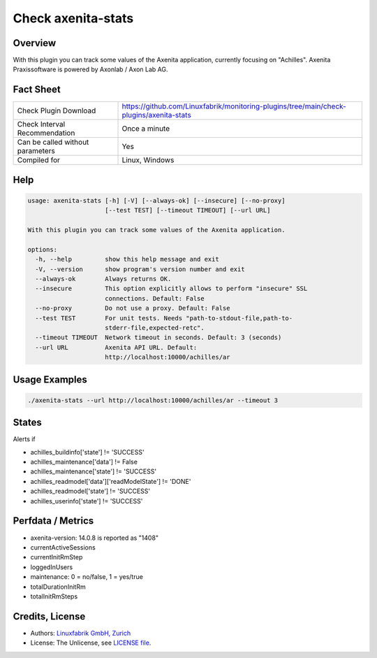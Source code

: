 Check axenita-stats
===================

Overview
--------

With this plugin you can track some values of the Axenita application, currently focusing on "Achilles". Axenita Praxissoftware is powered by Axonlab / Axon Lab AG.


Fact Sheet
----------

.. csv-table::
    :widths: 30, 70
    
    "Check Plugin Download",                "https://github.com/Linuxfabrik/monitoring-plugins/tree/main/check-plugins/axenita-stats"
    "Check Interval Recommendation",        "Once a minute"
    "Can be called without parameters",     "Yes"
    "Compiled for",                         "Linux, Windows"


Help
----

.. code-block:: text

    usage: axenita-stats [-h] [-V] [--always-ok] [--insecure] [--no-proxy]
                         [--test TEST] [--timeout TIMEOUT] [--url URL]

    With this plugin you can track some values of the Axenita application.

    options:
      -h, --help         show this help message and exit
      -V, --version      show program's version number and exit
      --always-ok        Always returns OK.
      --insecure         This option explicitly allows to perform "insecure" SSL
                         connections. Default: False
      --no-proxy         Do not use a proxy. Default: False
      --test TEST        For unit tests. Needs "path-to-stdout-file,path-to-
                         stderr-file,expected-retc".
      --timeout TIMEOUT  Network timeout in seconds. Default: 3 (seconds)
      --url URL          Axenita API URL. Default:
                         http://localhost:10000/achilles/ar


Usage Examples
--------------

.. code-block:: bash

    ./axenita-stats --url http://localhost:10000/achilles/ar --timeout 3


States
------

Alerts if

* achilles_buildinfo['state'] != 'SUCCESS'
* achilles_maintenance['data'] != False
* achilles_maintenance['state'] != 'SUCCESS'
* achilles_readmodel['data']['readModelState'] != 'DONE'
* achilles_readmodel['state'] != 'SUCCESS'
* achilles_userinfo['state'] != 'SUCCESS'


Perfdata / Metrics
------------------

* axenita-version: 14.0.8 is reported as "1408"
* currentActiveSessions
* currentInitRmStep
* loggedInUsers
* maintenance: 0 = no/false, 1 = yes/true
* totalDurationInitRm
* totalInitRmSteps


Credits, License
----------------

* Authors: `Linuxfabrik GmbH, Zurich <https://www.linuxfabrik.ch>`_
* License: The Unlicense, see `LICENSE file <https://unlicense.org/>`_.

